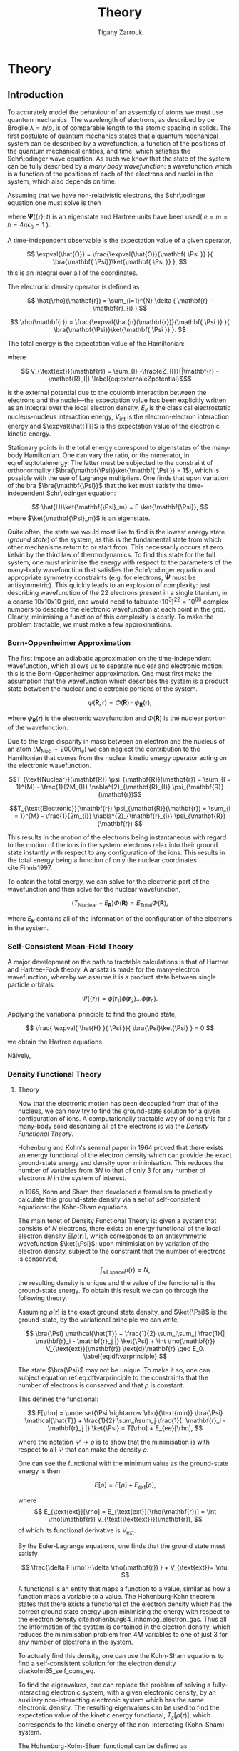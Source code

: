 #+Author: Tigany Zarrouk 
#+Title: Theory
# #+LATEX_HEADER: \usepackage[hyperref,x11names]{xcolor}
# #+LATEX_HEADER: \usepackage{physics}
# #+LATEX_HEADER: \usepackage{cases}
# #+LATEX_HEADER: \graphicspath{ {./} }
# #+LATEX_HEADER: \usepackage{tikz}
# #+LATEX_HEADER: \usetikzlibrary{arrows,plotmarks,calc,positioning,fit}
# #+LATEX_HEADER: \usetikzlibrary{shapes.geometric, decorations.pathmorphing, patterns, backgrounds}
# #+LATEX_HEADER: \newcommand{\tikzremember}[1]{{  \tikz[remember picture,overlay]{\node (#1) at (0,11pt) { };}}}
# #+LATEX_HEADER: \tikzset{snake it/.style={decorate, decoration=snake}}
# #+LATEX_HEADER: \usepackage[nottoc]{tocbibind}


* PLAN                                                             :noexport:

   - Start with the theory of DFT with the HK theorem and KS equations to solve
     for the density.
   - Talk a bit about the approximations that are made.
   - Alloy theory and the structure of Ti3Al
   - Look at literature to do with all of this. Go through why solutes are
     incredibly important and why it is necessary do to this research.
   - How can solutes lead to failure and why is oxygen in particular bad for the alloy.
   - Is it wavy or planar slip
   - Go into the calculations and what I have done for them
   - Cite the research about the Fe and C vacancy concentration and what the
     implications are for alloy research
   - What can I add to the research.



* Theory
  \label{chapter:theory}
** Introduction

 To accurately model the behaviour of an assembly of atoms we must use quantum mechanics. The
 wavelength of electrons, as described by de Broglie $\lambda = \hslash/p$, is of comparable length
 to the atomic spacing in solids. The first postulate of quantum mechanics states that a quantum
 mechanical system can be described by a wavefunction, a function of the positions of the quantum
 mechanical entities, and time, which satisfies the Schr\:odinger wave equation. As such we know that
 the state of the system can be fully described by a /many body wavefunction/: a wavefunction which
 is a function of the positions of each of the electrons and nuclei in the system, which also depends
 on time.

 Assuming that we have non-relativistic electrons, the Schr\:odinger equation one must solve is then

 #+BEGIN_EXPORT latex
   \begin{equation}
     \Big( \sum_{i} - \frac{1}{2} \nabla_{i}^{2} + \frac{1}{2} \sum_i \sum_j    \frac{1}{|
 \mathbf{r}_i - \mathbf{r}_j |}+ \sum_i \sum_I \frac{-Z_I}{| \mathbf{r}_i - \mathbf{R}_I |} \Big)
 \mathbf{ \Psi }(\{\mathbf{r}\}; t) = E \mathbf{ \Psi }(\{\mathbf{r}\}; t),
     \label{eq:non_rel_schodinger}
   \end{equation}
 #+END_EXPORT

 where $\mathbf{ \Psi }(\{\mathbf{r}\}; t)$ is an eigenstate and Hartree units have been used( $e = m = \hslash = 4\pi\epsilon_0 = 1$ ).

 A time-independent observable is the expectation value of a given operator,

 \[ \expval{\hat{O}} = \frac{\expval{\hat{O}}{\mathbf{ \Psi }} }{ \bra{\mathbf{ \Psi}}\ket{\mathbf{ \Psi }} }, \]
 this is an integral over all of the coordinates.

 The electronic density operator is defined as

 \[ \hat{\rho}(\mathbf{r}) = \sum_{i=1}^{N} \delta ( \mathbf{r} - \mathbf{r}_{i} ) \]

 \[ \rho(\mathbf{r}) = \frac{\expval{\hat{n}(\mathbf{r})}{\mathbf{ \Psi }} }{ \bra{\mathbf{\Psi}}\ket{\mathbf{ \Psi }} }. \]

 The total energy is the expectation value of the Hamiltonian:

 \begin{align}
  E &= \frac{\expval{\hat{H}}{\mathbf{ \Psi }} }{ \bra{\mathbf{\Psi}}\ket{\mathbf{ \Psi }}}\\
    &= \expval{\hat{T}} + \expval{\hat{V}_{\text{int}}} + \int \text{d}^3 V_{\text{ext}} \rho(\mathbf{r}) + E_{II},
 \label{eq:totalenergy}
 \end{align}

 where

 \[ V_{\text{ext}}(\mathbf{r}) = \sum_{I} -\frac{eZ_{I}}{|\mathbf{r} - \mathbf{R}_I|} \label{eq:externaleZpotential}$\]

 is the external potential due to the coulomb interaction between the electrons and the nuclei---the
 expectation value has been explicitly written as an integral over the local electron density,
 $E_{II}$ is the classical electrostatic nucleus-nucleus interaction energy, $V_{\text{int}}$ is the
 electron-electron interaction energy and $\expval{\hat{T}}$ is the expectation value of the
 electronic kinetic energy.
 
 Stationary points in the total energy correspond to eigenstates of the many-body Hamiltonian. One can
 vary the ratio, or the numerator, in eqref:eq:totalenergy. The latter must be subjected
 to the constraint of orthonormality ($\bra{\mathbf{\Psi}}\ket{\mathbf{ \Psi }} = 1$), which is
 possible with the use of Lagrange multipliers. One finds that upon variation of the bra
 $\bra{\mathbf{\Psi}}$ that the ket must satisfy the time-independent Schr\:odinger equation:

 \[ \hat{H}\ket{\mathbf{\Psi}_m} = E \ket{\mathbf{\Psi}}, \]
 where $\ket{\mathbf{\Psi}_m}$ is an eigenstate.

 Quite often, the state we would most like to find is the lowest energy state (/ground state/) of the
 system, as this is the fundamental state from which other mechanisms return to or start from. This
 necessarily occurs at zero kelvin by the third law of thermodynamics. To find this state for the
 full system, one must minimise the energy with respect to the parameters of the many-body
 wavefunction that satisfies the Schr\:odinger equation and appropriate symmetry constraints
 (e.g. for electrons, $\mathbf{\Psi}$ must be antisymmetric). This quickly leads to an explosion of
 complexity: just describing wavefunction of the 22 electrons present in a single titanium, in a
 coarse 10x10x10 grid, one would need to tabulate $(10^3)^22=10^66$ complex numbers to describe the
 electronic wavefunction at each point in the grid. Clearly, minimising a function of this complexity
 is costly. To make the problem tractable, we must make a few approximations.

*** Born-Oppenheimer Approximation

 The first impose an adiabatic approximation on the time-independent wavefunction, which allows us to separate
 nuclear and electronic motion: this is the Born-Oppenheimer approximation. One must first make the
 assumption that the wavefunction which describes the system is a product state between the nuclear
 and electronic portions of the system.

 \[ \psi(\mathbf{R}, \mathbf{r}) = \Phi(\mathbf{R}) \cdot \psi_{\mathbf{R}}(\mathbf{r}), \]

 where $\psi_{\mathbf{R}}(\mathbf{r})$ is the electronic wavefunction and $\Phi(\mathbf{R})$ is
 the nuclear portion of the wavefunction.

 Due to the large disparity in mass between an electron and the nucleus of an atom ($M_\text{Nuc} \sim
 2000 m_e$) we can neglect the contribution to the Hamiltonian that comes from the nuclear
 kinetic energy operator acting on the electronic wavefunction.

 \[T_{\text{Nuclear}}(\mathbf{R}) \psi_{\mathbf{R}}(\mathbf{r}) = \sum_{I =
 1}^{M} - \frac{1}{2M_{I}} \nabla^{2}_{\mathbf{R}_{I}} \psi_{\mathbf{R}}(\mathbf{r})\]


 \[T_{\text{Electronic}}(\mathbf{r}) \psi_{\mathbf{R}}(\mathbf{r}) = \sum_{i =
 1}^{M} - \frac{1}{2m_{i}} \nabla^{2}_{\mathbf{r}_{i}}
 \psi_{\mathbf{R}}(\mathbf{r}) \]

 This results in the motion of the electrons being instantaneous with regard to the
 motion of the ions in the system: electrons relax into their ground state instantly with
 respect to any configuration of the ions. This results in the total energy being a function of
 only the nuclear coordinates cite:Finnis1997.

 To obtain the total energy, we can solve for the electronic part of the wavefunction and then
 solve for the nuclear wavefunction,

 \[ \Big( T_{\text{Nuclear}} + E_{\mathbf{R}} \Big) \Phi(\mathbf{R}) = E_{\text{Total}} \Phi(\mathbf{R}),\]

 where $E_{\mathbf{R}}$ contains all of the information of the configuration of the electrons in
 the system.


*** Self-Consistent Mean-Field Theory
   
    A major development on the path to tractable calculations is that of Hartree and Hartree-Fock
    theory. A ansatz is made for the many-electron wavefunction, whereby we assume it is a product
    state between single particle orbitals:

    \[ \Psi_{}(\{\mathbf{r}\}) = \phi(\mathbf{r}_1)\phi(\mathbf{r}_2)\ldots \phi(\mathbf{r}_n). \]
   
    Applying the variational principle to find the ground state,

    \[ \frac{ \expval{ \hat{H} }{ \Psi }}{ \bra{\Psi}\ket{\Psi} } = 0 \]

    we obtain the Hartree equations.

   

    Näively,

*** Density Functional Theory

**** Theory

 Now that the electronic motion has been decoupled from that of the nucleus, we can now try to
 find the ground-state solution for a given configuration of ions. A computationally tractable
 way of doing this for a many-body solid describing all of the electrons is via the /Density
 Functional Theory/.

 Hohenburg and Kohn's seminal paper in 1964 proved that there exists an energy functional of the
 electron density which can provide the exact ground-state energy and density upon
 minimisation. This reduces the number of variables from $3N$ to that of only 3 for any number
 of electrons $N$ in the system of interest.

 In 1965, Kohn and Sham then developed a formalism to practically calculate this ground-state density via
 a set of self-consistent equations: the Kohn-Sham equations.

 The main tenet of Density Functional Theory is: given a system that consists of $N$ electrons,
 there exists an energy functional of the local electron density $E[\rho(\mathbf{r})]$, which
 corresponds to an antisymmetric wavefunction $\ket{\Psi}$; upon minimisiation by
 variation of the electron density, subject to the constraint that the number of electrons is
 conserved, \[ \int_{\text{all space}} \rho(\mathbf{r}) = N, \] the resulting density is unique
 and the value of the functional is the ground-state energy. To obtain this result we can go
 through the following theory.

 Assuming $\rho(\mathbf{r})$ is the exact ground state density, and $\ket{\Psi}$
 is the ground-state, by the variational principle we can write,

 \[ \bra{\Psi} \mathcal{\hat{T}} + \frac{1}{2} \sum_i\sum_j \frac{1}{| \mathbf{r}_i -
 \mathbf{r}_j |}  \ket{\Psi} + \int \rho(\mathbf{r}) V_{\text{ext}}(\mathbf{r})
 \text{d}\mathbf{r} \geq E_0.
 \label{eq:dftvarprinciple} \]

 The state $\bra{\Psi}$ may not be unique. To make it so, one can subject equation ref:eq:dftvarprinciple
 to the constraints that the number of electrons is conserved and that $\rho$ is constant.

 This defines the functional:

 \[ F[\rho] = \underset{\Psi \rightarrow \rho}{\text{min}} \bra{\Psi} \mathcal{\hat{T}} +
 \frac{1}{2} \sum_i\sum_j \frac{1}{| \mathbf{r}_i - \mathbf{r}_j |}  \ket{\Psi} = T[\rho] +
 E_{ee}[\rho],   \]

 where the notation $\Psi \rightarrow \rho$ is to show that the minimisation is with respect to
 all $\Psi$ that can make the density $\rho$.

 One can see the functional with the minimum value as the ground-state energy is then

 \[ E[\rho] = F[\rho] + E_{\text{ext}}[\rho], \]

 where \[ E_{\text{ext}}[\rho] = E_{\text{ext}}[\rho(\mathbf{r})] =  \int \rho(\mathbf{r})
 V_{\text{\text{ext}}}(\mathbf{r}), \]
 of which its functional derivative is $V_{\text{ext}}$.

 By the Euler-Lagrange equations, one finds that the ground state must satisfy

 \[ \frac{\delta F[\rho]}{\delta \rho(\mathbf{r}) } + V_{\text{ext}}= \mu. \]

 A functional is an entity that maps a function to a value, similar as how a function maps a
 variable to a value. The Hohenburg-Kohn theorem states that there exists a functional of the
 electron density which has the correct ground state energy upon minimising the energy with respect to
 the electron density cite:hohenburg64_inhomog_electron_gas. Thus all the information of the
 system is contained in the electron density, which reduces the minimisation
 problem fron $4M$ variables to one of just 3 for any number of electrons in the system.

 To actually find this density, one can use the Kohn-Sham equations to find a self-consistent
 solution for the electron density cite:kohn65_self_cons_eq.




 To find the eigenvalues, one can replace the problem of solving a fully-interacting electronic
 system, with a given electronic density, by an auxiliary non-interacting electronic system which has
 the same electronic density. The resulting eigenvalues can be used to find the expectation value of
 the kinetic energy functional, $T_s[\rho(\mathbf{r})]$, which corresponds to the kinetic energy of the
 non-interacting (Kohn-Sham) system.

 The Hohenburg-Kohn-Sham functional can be defined as

 \[
 E_{\text{HKS}}[\rho] = T_{\text{s}}[\rho] + E_{\text{H}}[\rho] + E_{\text{xc}}[\rho] + E_{\text{ext}}[\rho] + E_{\text{ZZ}},
  \label{eq:hks_functional}\]

 where $T_{\text{s}}[\rho]$ is the kinetic energy of the fictitious non-interacting auxiliary system
 acting in the same effective potential $V_{\text{eff}}[\rho]$. The assumption made here is that the
 ground state density of the non-interacting, auxiliary system is equal to that of the system with
 full electronic interactions.

 This definition of the functional redefines the exchange-correlation functional: the difference
 between the true kinetic energy and that of the non-interacting system is added to it. Such that the
 true exchange-correlation functional has the form of

 \[
 E_{\text{xc}}[\rho] = \Big( \expval{\hat{T}} - T_{\text{s}}[\rho] \Big) + \Big( \expval{\hat{V}_{\text{int}}} - E_{\text{H}}[\rho]\Big)
 \]

 where we can interpret the first term as being the increase in kinetic energy from electronic
 correlation in a fully interacting system, compared to a non-interacting one---correlations cause
 electrons to move to more energetically favourable areas of the potential, thus increasing the
 kinetic energy---and the second term is difference in energy between a system
 with full electron-electron interactions ($\hat{V}_{\text{int}} = \frac{1}{|
 \mathbf{r} - \mathbf{r}^{'}|}$) , which includes exchange and
 correlation effects, and the standard Hartree energy, which
 represents the energy from purely an electronic density, with no
 exchange-correlation.

 The difference between the true kinetic energy $\Delta T = T - T_{\text{s}}$ is now approximated by
 the exchange-correlation functional $E_{\text{xc}}[\rho]$. This is a reasonable
 approximation. Separating the kinetic energy from the long-range coulomb interactions means that the
 exchange-correlation potential can be approximated by an approximately local functional. Is this due
 the the fact that correlations basically lead to a screening of the coulomb potential?


**** Solving the Kohn-Sham Equations

 The process by which this happens are as follows: one solves the Poisson
 equation for the Hartree potential, given an initial input density which on
 the first iteration is a sum of atom-centred charges, one finds the total
 effective potential for the system which is the sum of the Hartree potential,
 the potential from the nuclei ($V_{\text{ext}}$) and the exchange-correlation
 potential $V_{\text{xc}}$. The Schr\:odinger equation is subsequently solved,
 and a new electron density is found. This density can be put back into the
 Poisson's equation to find the hartree potential and start the cycle
 again. These equations must be solved self-consistently as the electron
 density that one puts into Poisson's equation is the quantity that one solves
 for. Once the input and output densities are within some tolerance of each
 other, then one can say that the $\rho^{\text{out}}(\mathbf{r}) =
 \rho^{\text{exact}}(\mathbf{r})$, and the resulting Kohn-Sham eigenvalues are
 the ground state energies.

 The Kohn-Sham eigenvalues are not strictly correct.


**** Kohn-Sham Equations and Self-Consistency
 

**** Practical steps towards accurate calculations


    
**** Thomas-Fermi model

**** Hohenburg and Kohn Theories




*** From Density Functional Theory to Tight-Binding

    For a solution to the Kohn-Sham equations, one must have a self-consistent
    density: the input density, from which we construct the effective potential
    must be within some defined tolerance of the output density---constructed
    from the eigenvectors found upon diagonalisation of the hamiltonian.

    One can apply perturbation theory to more closely understand the relationship
    between the input and output densities. We can expand the HKS functional,
    equation [[eqref:eq:hks_functional]], to second order in deviations from the
    input density to obtain the second-order HKS functional:

    \begin{align*}
 E_{\text{HKS}}^{(2)}[\rho] = &\sum_{n\text{ occ}} f_n \expval{ \hat{H}^{\text{in}}  }{\psi_n} \\
     &- \int \text{d}\mathbf{r}
             \rho^{\text{in}}(\mathbf{r}) V_{\text{xc}}^{\text{in}}(\mathbf{r})
	+ E_{\text{xc}}[\rho^{\text{in}}]
	- E_{\text{H}}[\rho^{\text{in}}]
	+ E_{\text{ZZ}} \\
     &+ \frac{1}{2} \int \text{d} \mathbf{r} \int \text{d} \mathbf{r}^{'}
    \left\{
       e^2 \frac{\delta \rho(\mathbf{r}) \delta \rho(\mathbf{r}^{'})}{|\mathbf{r} - \mathbf{r}^{'}|} \\
 &+ \delta \rho(\mathbf{r}) \frac{\delta^2 E_{\text{xc}}}{\delta \rho(\mathbf{r}) \delta \rho(\mathbf{r}^{'})} \delta \rho(\mathbf{r}^{'}) \Bigger\} \label{eq:second_order_hks_functional}
    \end{align*}

    where, $\rho = \rho^{\text{in}} + \delta\rho$.
    The first line represents the energy from the input hamiltonian, the
    second line subracts the exchange-correlation energy from the first term, to
    encapsulate all exchange-correlation effects in the second term on the second line, the third term
    removes the Hartree contribution from the first line, which is a
    double-counting correction term, with the final term on the second line being
    the classical nucleus-nucleus interaction.

    Omitting the final two lines in equation
    [[eqref:eq:second_order_hks_functional]], we obtain the first-order functional, the Harris-Foulkes
    functional, where we remove the need for self-consistency in order to
    find the ground state energy. This is the basis for tight-binding.

    Haydock, and Sutton /et al./




* Defects in Materials

** Vacancies and Solutes

# ** Ti3Al Solutes and their effects.

# ** Current research: Vacancy-Solute Complexes.


# * Bibliography
# <<bibliography link>>

# bibliographystyle:unsrt
# bibliography:../bibliography/org-refs.bib

# # \bibliographystyle{plain}
# # \bibliography{org-refs.bib}
